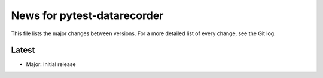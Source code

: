 News for pytest-datarecorder
============================

This file lists the major changes between versions. For a more detailed list
of every change, see the Git log.

Latest
------
* Major: Initial release
